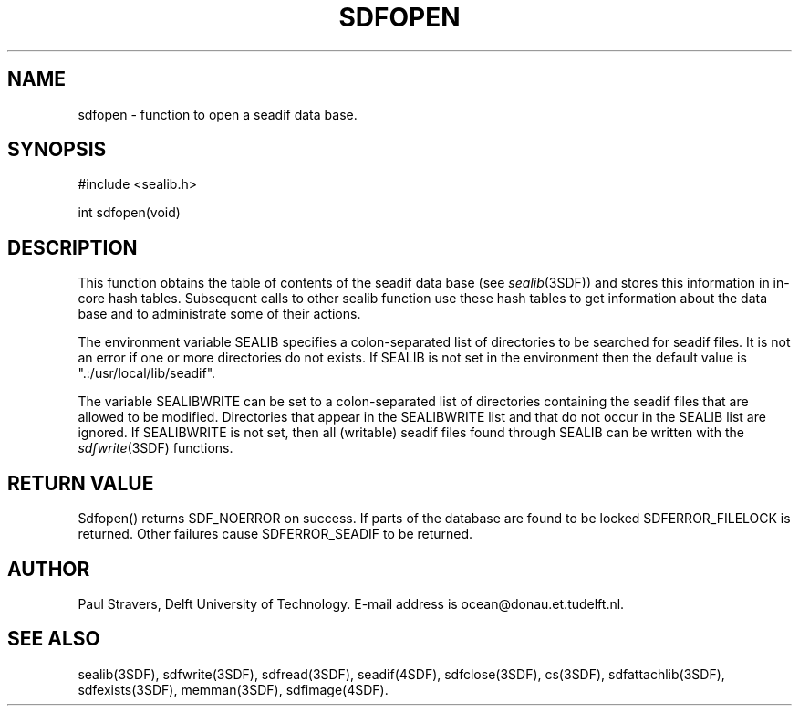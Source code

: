 .\" SccsId = "@(#)sdfopen.3 1.7 (Delft University of Technology) 02/05/93"
.ll 77
.hy
.TH SDFOPEN 3SDF "THE SEADIF PROGRAMMERS MANUAL"
.SH NAME
sdfopen \- function to open a seadif data base.
.SH SYNOPSIS
 #include <sealib.h>

 int sdfopen(void)

.SH DESCRIPTION
This function obtains the table of contents of the seadif data base (see
.IR sealib (3SDF))
and stores this information in in-core hash tables. Subsequent calls to other
sealib function use these hash tables to get information about the data base
and to administrate some of their actions.

The environment variable SEALIB specifies a colon-separated list of directories
to be searched for seadif files. It is not an error if one or more directories
do not exists. If SEALIB is not set in the environment then the default value
is ".:/usr/local/lib/seadif".

The variable SEALIBWRITE can be set to a colon-separated list of directories
containing the seadif files that are allowed to be modified.  Directories that
appear in the SEALIBWRITE list and that do not occur in the SEALIB list are
ignored.  If SEALIBWRITE is not set, then all (writable) seadif files found
through SEALIB can be written with the
.IR sdfwrite (3SDF)
functions.

.SH "RETURN VALUE"
Sdfopen() returns SDF_NOERROR on success. If parts of the database are found to
be locked SDFERROR_FILELOCK is returned. Other failures cause SDFERROR_SEADIF
to be returned.

.SH "AUTHOR"
Paul Stravers, Delft University of Technology.  E-mail address is
ocean@donau.et.tudelft.nl.

.SH "SEE ALSO"
sealib(3SDF), sdfwrite(3SDF), sdfread(3SDF), seadif(4SDF), sdfclose(3SDF),
cs(3SDF), sdfattachlib(3SDF), sdfexists(3SDF), memman(3SDF), sdfimage(4SDF).
